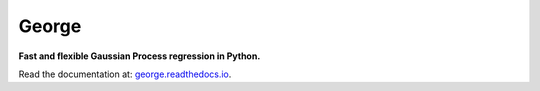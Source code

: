 George
======

**Fast and flexible Gaussian Process regression in Python.**

.. image:: https://img.shields.io/badge/GitHub-dfm%2Fgeorge-blue.svg?style=flat
    :target: https://github.com/dfm/george
.. image:: http://img.shields.io/badge/license-MIT-blue.svg?style=flat
    :target: https://github.com/dfm/george/blob/master/LICENSE
.. image:: http://img.shields.io/travis/dfm/george/master.svg?style=flat
    :target: https://travis-ci.org/dfm/george
.. image:: https://ci.appveyor.com/api/projects/status/xy4ts3v3sk5lo5ll?svg=true&style=flat
    :target: https://ci.appveyor.com/project/dfm/george
.. image:: https://readthedocs.org/projects/george/badge/?version=latest
    :target: http://george.readthedocs.io/en/latest/?badge=latest

Read the documentation at: `george.readthedocs.io <http://george.readthedocs.io/>`_.
